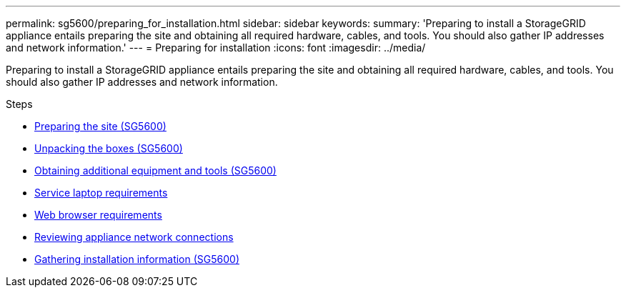 ---
permalink: sg5600/preparing_for_installation.html
sidebar: sidebar
keywords:
summary: 'Preparing to install a StorageGRID appliance entails preparing the site and obtaining all required hardware, cables, and tools. You should also gather IP addresses and network information.'
---
= Preparing for installation
:icons: font
:imagesdir: ../media/

[.lead]
Preparing to install a StorageGRID appliance entails preparing the site and obtaining all required hardware, cables, and tools. You should also gather IP addresses and network information.

.Steps

* xref:preparing_site_sg5600.adoc[Preparing the site (SG5600)]
* xref:unpacking_boxes_sg5600.adoc[Unpacking the boxes (SG5600)]
* xref:obtaining_additional_equipment_and_tools_sg5600.adoc[Obtaining additional equipment and tools (SG5600)]
* xref:service_laptop_requirements_sg5600.adoc[Service laptop requirements]
* xref:web_browser_requirements.adoc[Web browser requirements]
* xref:reviewing_appliance_network_connections_sg5600.adoc[Reviewing appliance network connections]
* xref:gathering_installation_information_sg5600.adoc[Gathering installation information (SG5600)]
